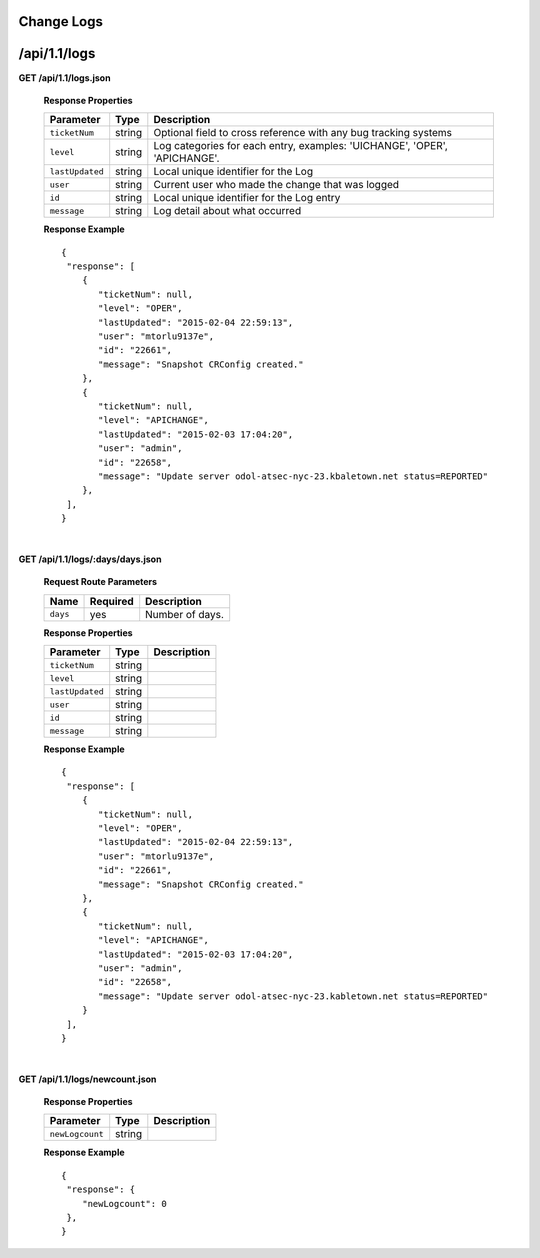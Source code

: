 .. 
.. Copyright 2015 Comcast Cable Communications Management, LLC
.. 
.. Licensed under the Apache License, Version 2.0 (the "License");
.. you may not use this file except in compliance with the License.
.. You may obtain a copy of the License at
.. 
..     http://www.apache.org/licenses/LICENSE-2.0
.. 
.. Unless required by applicable law or agreed to in writing, software
.. distributed under the License is distributed on an "AS IS" BASIS,
.. WITHOUT WARRANTIES OR CONDITIONS OF ANY KIND, either express or implied.
.. See the License for the specific language governing permissions and
.. limitations under the License.
.. 


.. _to-api-v11-change-logs:

Change Logs
===========

.. _to-api-v11-change-logs-route:

/api/1.1/logs
=============
**GET /api/1.1/logs.json**

  **Response Properties**

  +-----------------+--------+--------------------------------------------------------------------------+
  | Parameter       | Type   | Description                                                              |
  +=================+========+==========================================================================+
  | ``ticketNum``   | string | Optional field to cross reference with any bug tracking systems          |
  +-----------------+--------+--------------------------------------------------------------------------+
  | ``level``       | string | Log categories for each entry, examples: 'UICHANGE', 'OPER', 'APICHANGE'.|
  +-----------------+--------+--------------------------------------------------------------------------+
  | ``lastUpdated`` | string | Local unique identifier for the Log                                      |
  +-----------------+--------+--------------------------------------------------------------------------+
  | ``user``        | string | Current user who made the change that was logged                         |
  +-----------------+--------+--------------------------------------------------------------------------+
  | ``id``          | string | Local unique identifier for the Log entry                                |
  +-----------------+--------+--------------------------------------------------------------------------+
  | ``message``     | string | Log detail about what occurred                                           |
  +-----------------+--------+--------------------------------------------------------------------------+

  **Response Example** ::

    {
     "response": [
        {
           "ticketNum": null,
           "level": "OPER",
           "lastUpdated": "2015-02-04 22:59:13",
           "user": "mtorlu9137e",
           "id": "22661",
           "message": "Snapshot CRConfig created."
        },
        {
           "ticketNum": null,
           "level": "APICHANGE",
           "lastUpdated": "2015-02-03 17:04:20",
           "user": "admin",
           "id": "22658",
           "message": "Update server odol-atsec-nyc-23.kbaletown.net status=REPORTED"
        },
     ],
    }

|

**GET /api/1.1/logs/:days/days.json**

  **Request Route Parameters**

  +----------+----------+-----------------+
  |   Name   | Required |   Description   |
  +==========+==========+=================+
  | ``days`` | yes      | Number of days. |
  +----------+----------+-----------------+

  **Response Properties**

  +----------------------+--------+------------------------------------------------+
  | Parameter            | Type   | Description                                    |
  +======================+========+================================================+
  |``ticketNum``         | string |                                                |
  +----------------------+--------+------------------------------------------------+
  |``level``             | string |                                                |
  +----------------------+--------+------------------------------------------------+
  |``lastUpdated``       | string |                                                |
  +----------------------+--------+------------------------------------------------+
  |``user``              | string |                                                |
  +----------------------+--------+------------------------------------------------+
  |``id``                | string |                                                |
  +----------------------+--------+------------------------------------------------+
  |``message``           | string |                                                |
  +----------------------+--------+------------------------------------------------+

  **Response Example** ::

    {
     "response": [
        {
           "ticketNum": null,
           "level": "OPER",
           "lastUpdated": "2015-02-04 22:59:13",
           "user": "mtorlu9137e",
           "id": "22661",
           "message": "Snapshot CRConfig created."
        },
        {
           "ticketNum": null,
           "level": "APICHANGE",
           "lastUpdated": "2015-02-03 17:04:20",
           "user": "admin",
           "id": "22658",
           "message": "Update server odol-atsec-nyc-23.kabletown.net status=REPORTED"
        }
     ],
    }

|

**GET /api/1.1/logs/newcount.json**

  **Response Properties**

  +----------------------+--------+------------------------------------------------+
  | Parameter            | Type   | Description                                    |
  +======================+========+================================================+
  |``newLogcount``       | string |                                                |
  +----------------------+--------+------------------------------------------------+


  **Response Example** ::

    {
     "response": {
        "newLogcount": 0
     },
    }

